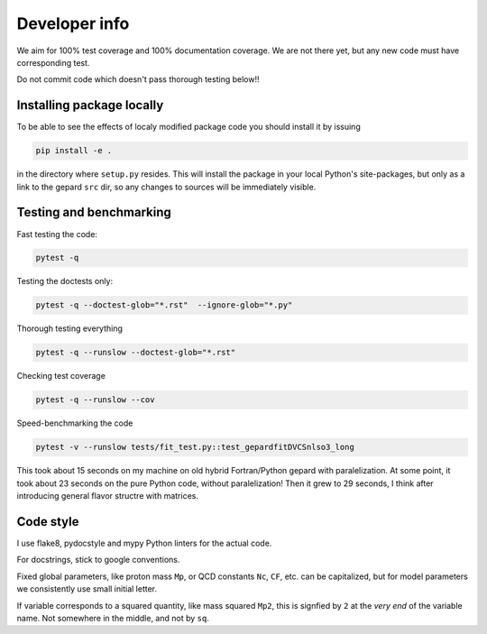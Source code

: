 ##############
Developer info
##############

We aim for 100% test coverage and 100% documentation coverage. 
We are not there yet, but any new code must have corresponding test.

Do not commit code which doesn't pass thorough testing below!!

Installing package locally
--------------------------

To be able to see the effects of localy modified package code
you should install it by issuing

.. code-block:: bash

   pip install -e .

in the directory where ``setup.py`` resides.
This will install the package in your local Python's site-packages,
but only as a link to the gepard ``src`` dir, so any changes
to sources will be immediately visible.


Testing and benchmarking
------------------------

Fast testing the code:

.. code-block:: bash

   pytest -q


Testing the doctests only:

.. code-block:: bash

   pytest -q --doctest-glob="*.rst"  --ignore-glob="*.py"


Thorough testing everything

.. code-block:: bash

   pytest -q --runslow --doctest-glob="*.rst"


Checking test coverage

.. code-block:: bash

   pytest -q --runslow --cov


Speed-benchmarking the code

.. code-block:: bash

   pytest -v --runslow tests/fit_test.py::test_gepardfitDVCSnlso3_long


This took about 15 seconds on my machine on old hybrid Fortran/Python gepard with paralelization. 
At some point, it took about 23 seconds on the pure Python code, without paralelization!
Then it grew to 29 seconds, I think after introducing general flavor structre with matrices.


Code style
----------

I use flake8, pydocstyle and mypy Python linters for the actual code.

For docstrings, stick to google conventions.

Fixed global parameters, like proton mass ``Mp``, or QCD constants ``Nc``, ``CF``, 
etc.  can be capitalized, but for model parameters we consistently use small initial
letter.

If variable corresponds to a squared quantity, like mass squared ``Mp2``, 
this is signfied by ``2`` at the *very end* of the variable name. Not somewhere
in the middle, and not by ``sq``.
